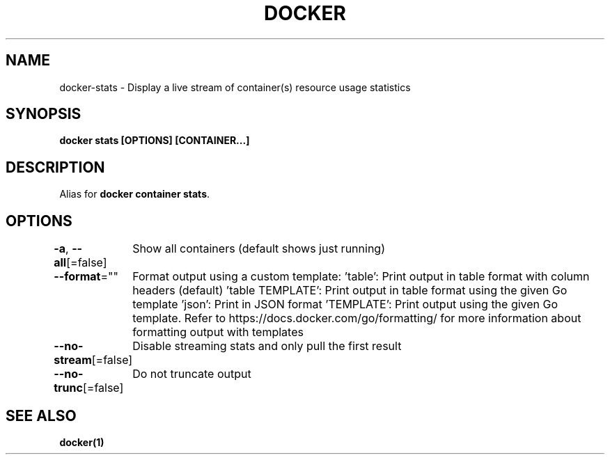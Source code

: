 .nh
.TH "DOCKER" "1" "Jun 2025" "Docker Community" "Docker User Manuals"

.SH NAME
docker-stats - Display a live stream of container(s) resource usage statistics


.SH SYNOPSIS
\fBdocker stats [OPTIONS] [CONTAINER...]\fP


.SH DESCRIPTION
Alias for \fBdocker container stats\fR\&.


.SH OPTIONS
\fB-a\fP, \fB--all\fP[=false]
	Show all containers (default shows just running)

.PP
\fB--format\fP=""
	Format output using a custom template:
\&'table':            Print output in table format with column headers (default)
\&'table TEMPLATE':   Print output in table format using the given Go template
\&'json':             Print in JSON format
\&'TEMPLATE':         Print output using the given Go template.
Refer to https://docs.docker.com/go/formatting/ for more information about formatting output with templates

.PP
\fB--no-stream\fP[=false]
	Disable streaming stats and only pull the first result

.PP
\fB--no-trunc\fP[=false]
	Do not truncate output


.SH SEE ALSO
\fBdocker(1)\fP
